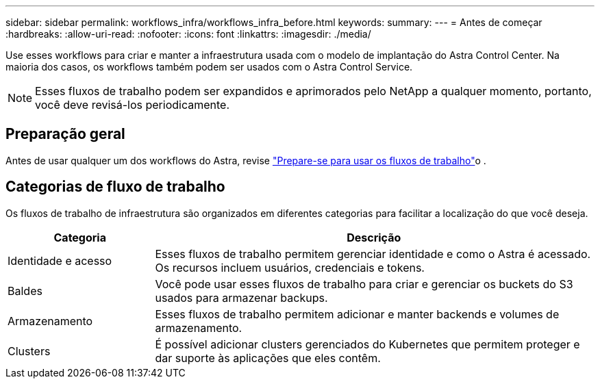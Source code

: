 ---
sidebar: sidebar 
permalink: workflows_infra/workflows_infra_before.html 
keywords:  
summary:  
---
= Antes de começar
:hardbreaks:
:allow-uri-read: 
:nofooter: 
:icons: font
:linkattrs: 
:imagesdir: ./media/


[role="lead"]
Use esses workflows para criar e manter a infraestrutura usada com o modelo de implantação do Astra Control Center. Na maioria dos casos, os workflows também podem ser usados com o Astra Control Service.


NOTE: Esses fluxos de trabalho podem ser expandidos e aprimorados pelo NetApp a qualquer momento, portanto, você deve revisá-los periodicamente.



== Preparação geral

Antes de usar qualquer um dos workflows do Astra, revise link:../get-started/prepare_to_use_workflows.html["Prepare-se para usar os fluxos de trabalho"]o .



== Categorias de fluxo de trabalho

Os fluxos de trabalho de infraestrutura são organizados em diferentes categorias para facilitar a localização do que você deseja.

[cols="25,75"]
|===
| Categoria | Descrição 


| Identidade e acesso | Esses fluxos de trabalho permitem gerenciar identidade e como o Astra é acessado. Os recursos incluem usuários, credenciais e tokens. 


| Baldes | Você pode usar esses fluxos de trabalho para criar e gerenciar os buckets do S3 usados para armazenar backups. 


| Armazenamento | Esses fluxos de trabalho permitem adicionar e manter backends e volumes de armazenamento. 


| Clusters | É possível adicionar clusters gerenciados do Kubernetes que permitem proteger e dar suporte às aplicações que eles contêm. 
|===